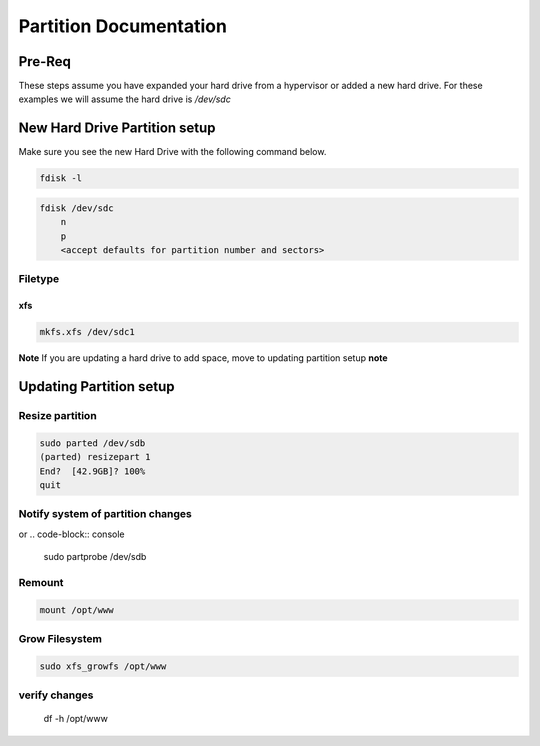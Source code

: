Partition Documentation
*****************************************

Pre-Req
###############

These steps assume you have expanded your hard drive from a hypervisor or added a new hard drive.
For these examples we will assume the hard drive is `/dev/sdc`

New Hard Drive Partition setup
###################################

Make sure you see the new Hard Drive with the following command below. 

.. code-block:: console

    fdisk -l

.. code-block:: console

    fdisk /dev/sdc
        n
        p
        <accept defaults for partition number and sectors>

Filetype
+++++++++++++++

xfs
---------

.. code-block:: console

    mkfs.xfs /dev/sdc1

**Note** If you are updating a hard drive to add space, move to updating partition setup **note**

Updating Partition setup
###################################

Resize partition
+++++++++++++++++++++++++

.. code-block:: console

    sudo parted /dev/sdb
    (parted) resizepart 1
    End?  [42.9GB]? 100%
    quit

Notify system of partition changes
+++++++++++++++++++++++++++++++++++++++++++

.. code-block:: console
    echo 1 | sudo tee /sys/class/block/sdb/device/rescan

or
.. code-block:: console
   
    sudo partprobe /dev/sdb

Remount
+++++++++++++

.. code-block:: console

    mount /opt/www

Grow Filesystem
+++++++++++++++++++++

.. code-block:: console

    sudo xfs_growfs /opt/www

verify changes
+++++++++++++++++++++++

    df -h /opt/www
